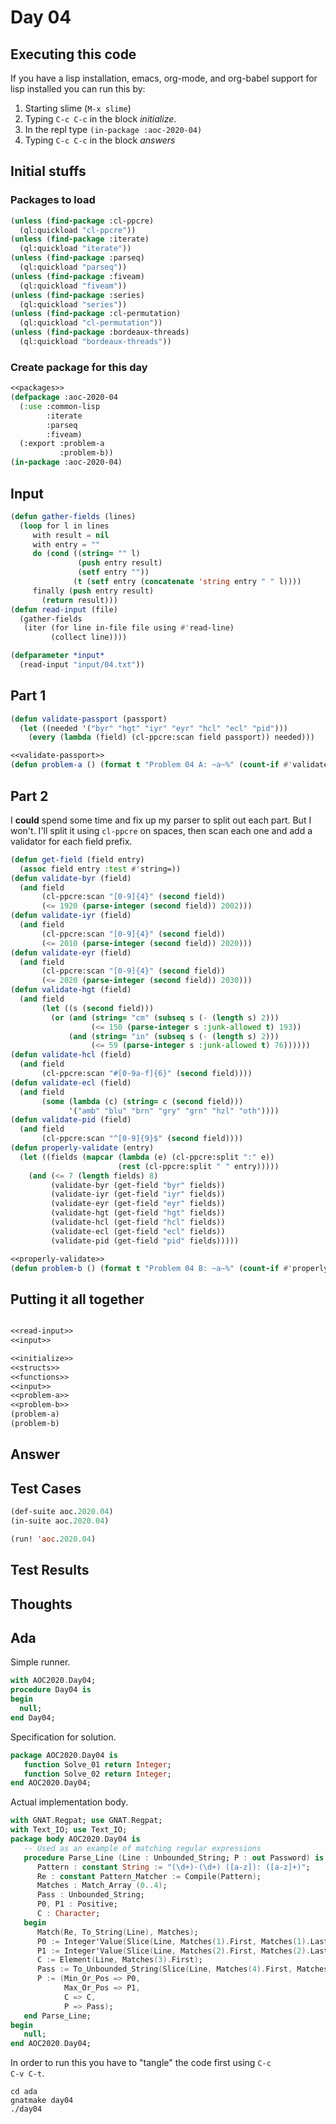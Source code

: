 #+STARTUP: indent contents
#+OPTIONS: num:nil toc:nil
* Day 04
** Executing this code
If you have a lisp installation, emacs, org-mode, and org-babel
support for lisp installed you can run this by:
1. Starting slime (=M-x slime=)
2. Typing =C-c C-c= in the block [[initialize][initialize]].
3. In the repl type =(in-package :aoc-2020-04)=
4. Typing =C-c C-c= in the block [[answers][answers]]
** Initial stuffs
*** Packages to load
#+NAME: packages
#+BEGIN_SRC lisp :results silent
  (unless (find-package :cl-ppcre)
    (ql:quickload "cl-ppcre"))
  (unless (find-package :iterate)
    (ql:quickload "iterate"))
  (unless (find-package :parseq)
    (ql:quickload "parseq"))
  (unless (find-package :fiveam)
    (ql:quickload "fiveam"))
  (unless (find-package :series)
    (ql:quickload "series"))
  (unless (find-package :cl-permutation)
    (ql:quickload "cl-permutation"))
  (unless (find-package :bordeaux-threads)
    (ql:quickload "bordeaux-threads"))
#+END_SRC
*** Create package for this day
#+NAME: initialize
#+BEGIN_SRC lisp :noweb yes :results silent
  <<packages>>
  (defpackage :aoc-2020-04
    (:use :common-lisp
          :iterate
          :parseq
          :fiveam)
    (:export :problem-a
             :problem-b))
  (in-package :aoc-2020-04)
#+END_SRC
** Input
#+NAME: read-input
#+BEGIN_SRC lisp :results silent
  (defun gather-fields (lines)
    (loop for l in lines
       with result = nil
       with entry = ""
       do (cond ((string= "" l)
                 (push entry result)
                 (setf entry ""))
                (t (setf entry (concatenate 'string entry " " l))))
       finally (push entry result)
         (return result)))
  (defun read-input (file)
    (gather-fields
     (iter (for line in-file file using #'read-line)
           (collect line))))
#+END_SRC
#+NAME: input
#+BEGIN_SRC lisp :noweb yes :results silent
  (defparameter *input*
    (read-input "input/04.txt"))
#+END_SRC
** Part 1
#+NAME: validate-passport
#+BEGIN_SRC lisp :tangle no
  (defun validate-passport (passport)
    (let ((needed '("byr" "hgt" "iyr" "eyr" "hcl" "ecl" "pid")))
      (every (lambda (field) (cl-ppcre:scan field passport)) needed)))
#+END_SRC
#+NAME: problem-a
#+BEGIN_SRC lisp :noweb yes :results silent
  <<validate-passport>>
  (defun problem-a () (format t "Problem 04 A: ~a~%" (count-if #'validate-passport *input*)))
#+END_SRC
** Part 2
I *could* spend some time and fix up my parser to split out each
part. But I won't. I'll split it using =cl-ppcre= on spaces, then scan
each one and add a validator for each field prefix.
#+NAME: properly-validate
#+BEGIN_SRC lisp :results silent
  (defun get-field (field entry)
    (assoc field entry :test #'string=))
  (defun validate-byr (field)
    (and field
         (cl-ppcre:scan "[0-9]{4}" (second field))
         (<= 1920 (parse-integer (second field)) 2002)))
  (defun validate-iyr (field)
    (and field
         (cl-ppcre:scan "[0-9]{4}" (second field))
         (<= 2010 (parse-integer (second field)) 2020)))
  (defun validate-eyr (field)
    (and field
         (cl-ppcre:scan "[0-9]{4}" (second field))
         (<= 2020 (parse-integer (second field)) 2030)))
  (defun validate-hgt (field)
    (and field
         (let ((s (second field)))
           (or (and (string= "cm" (subseq s (- (length s) 2)))
                    (<= 150 (parse-integer s :junk-allowed t) 193))
               (and (string= "in" (subseq s (- (length s) 2)))
                    (<= 59 (parse-integer s :junk-allowed t) 76))))))
  (defun validate-hcl (field)
    (and field
         (cl-ppcre:scan "#[0-9a-f]{6}" (second field))))
  (defun validate-ecl (field)
    (and field
         (some (lambda (c) (string= c (second field)))
               '("amb" "blu" "brn" "gry" "grn" "hzl" "oth"))))
  (defun validate-pid (field)
    (and field
         (cl-ppcre:scan "^[0-9]{9}$" (second field))))
  (defun properly-validate (entry)
    (let ((fields (mapcar (lambda (e) (cl-ppcre:split ":" e))
                          (rest (cl-ppcre:split " " entry)))))
      (and (<= 7 (length fields) 8)
           (validate-byr (get-field "byr" fields))
           (validate-iyr (get-field "iyr" fields))
           (validate-eyr (get-field "eyr" fields))
           (validate-hgt (get-field "hgt" fields))
           (validate-hcl (get-field "hcl" fields))
           (validate-ecl (get-field "ecl" fields))
           (validate-pid (get-field "pid" fields)))))
#+END_SRC
#+NAME: problem-b
#+BEGIN_SRC lisp :noweb yes :results silent
  <<properly-validate>>
  (defun problem-b () (format t "Problem 04 B: ~a~%" (count-if #'properly-validate *input*)))
#+END_SRC
** Putting it all together
#+NAME: structs
#+BEGIN_SRC lisp :noweb yes :results silent

#+END_SRC
#+NAME: functions
#+BEGIN_SRC lisp :noweb yes :results silent
  <<read-input>>
  <<input>>
#+END_SRC
#+NAME: answers
#+BEGIN_SRC lisp :results output :exports both :noweb yes :tangle no
  <<initialize>>
  <<structs>>
  <<functions>>
  <<input>>
  <<problem-a>>
  <<problem-b>>
  (problem-a)
  (problem-b)
#+END_SRC
** Answer
#+RESULTS: answers
** Test Cases
#+NAME: test-cases
#+BEGIN_SRC lisp :results output :exports both
  (def-suite aoc.2020.04)
  (in-suite aoc.2020.04)

  (run! 'aoc.2020.04)
#+END_SRC
** Test Results
#+RESULTS: test-cases
** Thoughts
** Ada
Simple runner.
#+BEGIN_SRC ada :tangle ada/day04.adb
  with AOC2020.Day04;
  procedure Day04 is
  begin
    null;
  end Day04;
#+END_SRC
Specification for solution.
#+BEGIN_SRC ada :tangle ada/aoc2020-day04.ads
  package AOC2020.Day04 is
     function Solve_01 return Integer;
     function Solve_02 return Integer;
  end AOC2020.Day04;
#+END_SRC
Actual implementation body.
#+BEGIN_SRC ada :tangle ada/aoc2020-day04.adb
  with GNAT.Regpat; use GNAT.Regpat;
  with Text_IO; use Text_IO;
  package body AOC2020.Day04 is
     -- Used as an example of matching regular expressions
     procedure Parse_Line (Line : Unbounded_String; P : out Password) is
        Pattern : constant String := "(\d+)-(\d+) ([a-z]): ([a-z]+)";
        Re : constant Pattern_Matcher := Compile(Pattern);
        Matches : Match_Array (0..4);
        Pass : Unbounded_String;
        P0, P1 : Positive;
        C : Character;
     begin
        Match(Re, To_String(Line), Matches);
        P0 := Integer'Value(Slice(Line, Matches(1).First, Matches(1).Last));
        P1 := Integer'Value(Slice(Line, Matches(2).First, Matches(2).Last));
        C := Element(Line, Matches(3).First);
        Pass := To_Unbounded_String(Slice(Line, Matches(4).First, Matches(4).Last));
        P := (Min_Or_Pos => P0,
              Max_Or_Pos => P1,
              C => C,
              P => Pass);
     end Parse_Line;
  begin
     null;
  end AOC2020.Day04;
#+END_SRC

In order to run this you have to "tangle" the code first using =C-c
C-v C-t=.

#+BEGIN_SRC shell :tangle no :results output :exports both
  cd ada
  gnatmake day04
  ./day04
#+END_SRC

#+RESULTS:
